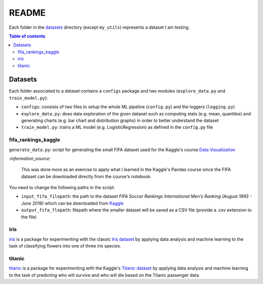 ======
README
======
Each folder in the `datasets`_ directory (except ``my_utils``) represents a
dataset I am testing.

.. contents:: **Table of contents**
   :depth: 3
   :local:

Datasets
========
Each folder associated to a dataset contains a ``configs`` package and two
modules (``explore_data.py`` and ``train_model.py``):

- ``configs``: consists of two files to setup the whole ML pipeline
  (``config.py``) and the loggers (``logging.py``)
- ``explore_data.py``: does data exploration of the given dataset such as
  computing stats (e.g. mean, quantiles) and generating charts (e.g. bar
  chart and distribution graphs) in order to better understand the dataset
- ``train_model.py``: trains a ML model (e.g. LogisticRegression) as defined
  in the ``config.py`` file

fifa_rankings_kaggle
--------------------
``generate_data.py``: script for generating the small FIFA dataset used for the
Kaggle's course `Data Visualization`_

`:information_source:`

   This was done more as an exercise to apply what I learned in the Kaggle's
   Pandas course since the FIFA dataset can be downloaded directly from the
   course's notebook.

You need to change the following paths in the script:

- ``input_fifa_filepath``: the path to the dataset *FIFA Soccer Rankings
  International Men's Ranking (August 1993 - June 2018)* which can be downloaded
  from `Kaggle`_
- ``output_fifa_flepath``: filepath where the smaller dataset will be saved as a
  CSV file (provide a .csv extension to the file)


.. URLs
.. _Data Visualization: https://www.kaggle.com/learn/data-visualization
.. _Kaggle: https://www.kaggle.com/tadhgfitzgerald/fifa-international-soccer-mens-ranking-1993now

iris
----
`iris`_ is a package for experimenting with the classic `Iris dataset`_ by
applying data analysis and machine learning to the task of classifying flowers
into one of three iris species.

titanic
-------
`titanic`_ is a package for experimenting with the Kaggle's `Titanic dataset`_
by applying data analysis and machine learning to the task of predicting who
will survive and who will die based on the Titanic passenger data.

.. URLs
.. _data_exploration.py: https://github.com/raul23/testing-datasets/blob/main/datasets/titanic/data_exploration.py
.. _datasets: https://github.com/raul23/testing-datasets/tree/main/datasets
.. _iris: https://github.com/raul23/testing-datasets/tree/main/datasets/iris
.. _Iris dataset: https://www.kaggle.com/uciml/iris
.. _titanic: https://github.com/raul23/testing-datasets/tree/main/datasets/titanic
.. _Titanic dataset: https://www.kaggle.com/c/titanic
.. _train_model.py: https://github.com/raul23/testing-datasets/blob/main/datasets/titanic/train_model.py
